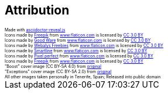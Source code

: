 == Attribution

++++
<style>
    div.attrib {
        font-size: 0.5em;
    }
</style>
<div class="attrib">Made with <a href="https://github.com/asciidoctor/asciidoctor-reveal.js/">asciidoctor-reveal.js</a></div>

<div class="attrib">Icons made by <a href="http://www.freepik.com" title="Freepik">Freepik</a> from <a href="https://www.flaticon.com/" title="Flaticon">www.flaticon.com</a> is licensed by <a href="http://creativecommons.org/licenses/by/3.0/" title="Creative Commons BY 3.0" target="_blank">CC 3.0 BY</a></div>

<div class="attrib">Icons made by <a href="https://www.flaticon.com/authors/good-ware" title="Good Ware">Good Ware</a> from <a href="https://www.flaticon.com/" title="Flaticon">www.flaticon.com</a> is licensed by <a href="http://creativecommons.org/licenses/by/3.0/" title="Creative Commons BY 3.0" target="_blank">CC 3.0 BY</a></div>

<div class="attrib">Icons made by <a href="https://www.flaticon.com/authors/webalys-freebies" title="Webalys Freebies">Webalys Freebies</a> from <a href="https://www.flaticon.com/" title="Flaticon">www.flaticon.com</a> is licensed by <a href="http://creativecommons.org/licenses/by/3.0/" title="Creative Commons BY 3.0" target="_blank">CC 3.0 BY</a></div>

<div class="attrib">Icons made by <a href="https://www.flaticon.com/authors/smartline" title="Smartline">Smartline</a> from <a href="https://www.flaticon.com/" title="Flaticon">www.flaticon.com</a> is licensed by <a href="http://creativecommons.org/licenses/by/3.0/" title="Creative Commons BY 3.0" target="_blank">CC 3.0 BY</a></div>

<div class="attrib">Icons made by <a href="https://www.flaticon.com/authors/pixel-perfect" title="Pixel perfect">Pixel perfect</a> from <a href="https://www.flaticon.com/" title="Flaticon">www.flaticon.com</a> is licensed by <a href="http://creativecommons.org/licenses/by/3.0/" title="Creative Commons BY 3.0" target="_blank">CC 3.0 BY</a></div>

<div class="attrib">Icons made by <a href="http://www.freepik.com" title="Freepik">Freepik</a> from <a href="https://www.flaticon.com/" title="Flaticon">www.flaticon.com</a> is licensed by <a href="http://creativecommons.org/licenses/by/3.0/" title="Creative Commons BY 3.0" target="_blank">CC 3.0 BY</a></div>

<div class="attrib">"Boost" cover image (CC BY-SA 4.0) from <a href="https://commons.wikimedia.org/wiki/File:Changing_Scenes_Overlook_PA100156.JPG">original</a></div>

<div class="attrib">"Exceptions" cover image (CC BY-SA 2.0) from <a href="https://commons.wikimedia.org/wiki/File:Prairie_Wind_Overlook_in_the_Badlands.jpg">original</a></div>

<div class="attrib">All other images taken personally in Tenerife, Spain; Released into public domain</div>
++++
